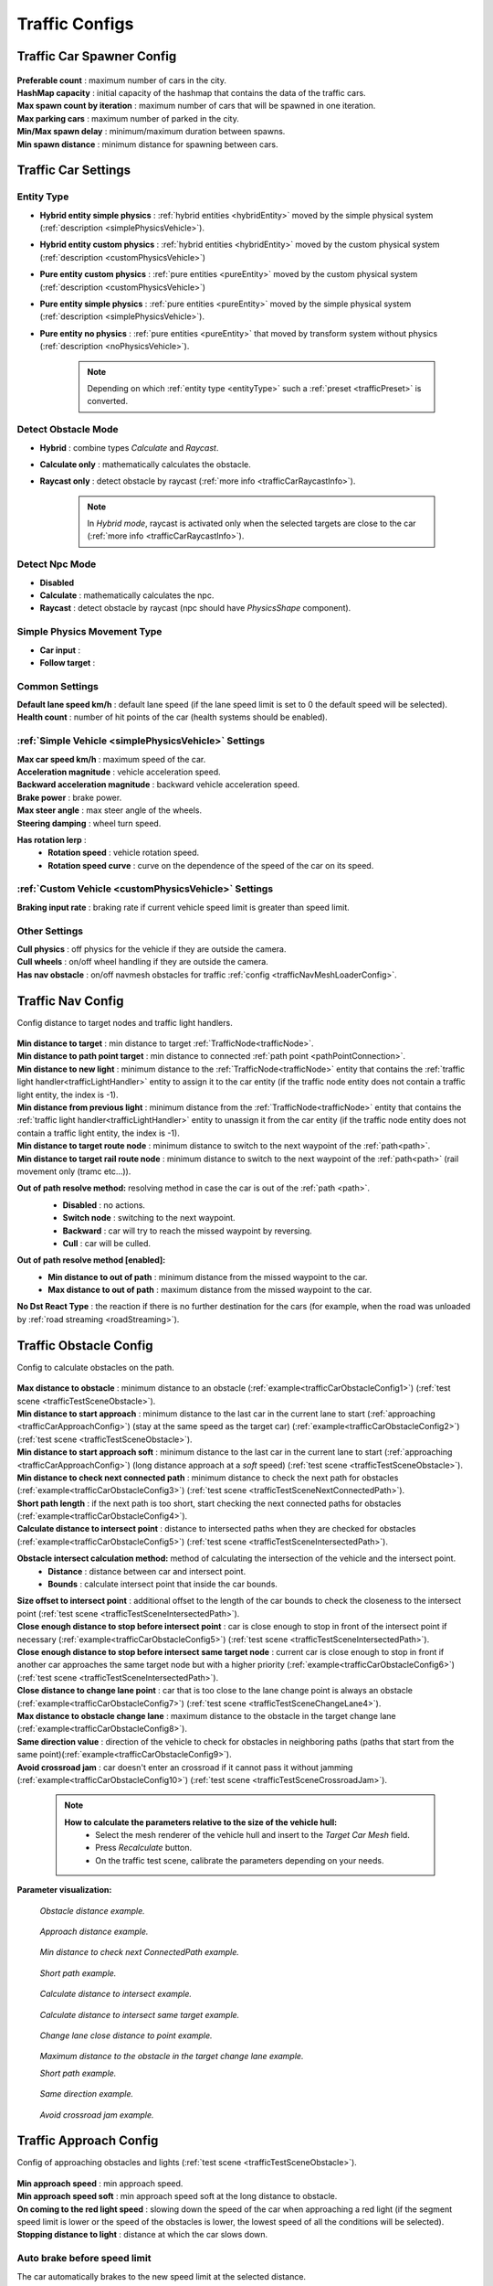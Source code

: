 .. _trafficCarConfigs:

Traffic Configs
=====

Traffic Car Spawner Config
------------

	.. image:: /images/configs/traffic/TrafficCarSpawnerConfig.png
	
| **Preferable count** : maximum number of cars in the city.
| **HashMap capacity** : initial capacity of the hashmap that contains the data of the traffic cars.
| **Max spawn count by iteration** : maximum number of cars that will be spawned in one iteration.
| **Max parking cars** : maximum number of parked in the city.
| **Min/Max spawn delay** : minimum/maximum duration between spawns.
| **Min spawn distance** : minimum distance for spawning between cars.
	
.. _trafficCarSettings:
	
Traffic Car Settings
------------

	.. image:: /images/configs/traffic/TrafficCarSettingsConfig.png
	
.. _entityType:

Entity Type
~~~~~~~~~~~~ 

* **Hybrid entity simple physics** : :ref:`hybrid entities <hybridEntity>` moved by the simple physical system (:ref:`description <simplePhysicsVehicle>`).
* **Hybrid entity custom physics** : :ref:`hybrid entities <hybridEntity>` moved by the custom physical system (:ref:`description <customPhysicsVehicle>`)  
* **Pure entity custom physics** : :ref:`pure entities <pureEntity>` moved by the custom physical system (:ref:`description <customPhysicsVehicle>`)  
* **Pure entity simple physics** : :ref:`pure entities <pureEntity>` moved by the simple physical system (:ref:`description <simplePhysicsVehicle>`).
* **Pure entity no physics** : :ref:`pure entities <pureEntity>` that moved by transform system without physics (:ref:`description <noPhysicsVehicle>`).

	.. note::
		Depending on which :ref:`entity type <entityType>` such a :ref:`preset <trafficPreset>` is converted.
	
.. _trafficDetectObstacleMode:

Detect Obstacle Mode
~~~~~~~~~~~~ 

* **Hybrid** : combine types `Calculate` and `Raycast`.
* **Calculate only** : mathematically calculates the obstacle.
* **Raycast only** : detect obstacle by raycast (:ref:`more info <trafficCarRaycastInfo>`).
	
	.. note::
		In `Hybrid mode`, raycast is activated only when the selected targets are close to the car (:ref:`more info <trafficCarRaycastInfo>`).
	
Detect Npc Mode
~~~~~~~~~~~~ 

* **Disabled**
* **Calculate** : mathematically calculates the npc.
* **Raycast** : detect obstacle by raycast (npc should have `PhysicsShape` component).
	
Simple Physics Movement Type
~~~~~~~~~~~~ 

* **Car input** :
* **Follow target** :
	
Common Settings
~~~~~~~~~~~~ 

| **Default lane speed km/h** : default lane speed (if the lane speed limit is set to 0 the default speed will be selected).
| **Health count** : number of hit points of the car (health systems should be enabled).

:ref:`Simple Vehicle <simplePhysicsVehicle>` Settings
~~~~~~~~~~~~ 

| **Max car speed km/h** : maximum speed of the car.
| **Acceleration magnitude** : vehicle acceleration speed.
| **Backward acceleration magnitude** : backward vehicle acceleration speed.
| **Brake power** : brake power.
| **Max steer angle** : max steer angle of the wheels.
| **Steering damping** : wheel turn speed.

**Has rotation lerp** :
	* **Rotation speed** : vehicle rotation speed.
	* **Rotation speed curve** : curve on the dependence of the speed of the car on its speed.
	
:ref:`Custom Vehicle <customPhysicsVehicle>` Settings
~~~~~~~~~~~~ 

| **Braking input rate** : braking rate if current vehicle speed limit is greater than speed limit.

.. _trafficCarOtherSettings:
	
Other Settings
~~~~~~~~~~~~ 

| **Cull physics** : off physics for the vehicle if they are outside the camera.
| **Cull wheels** : on/off wheel handling if they are outside the camera.

.. _trafficNavMeshObstacle:

| **Has nav obstacle** : on/off navmesh obstacles for traffic :ref:`config <trafficNavMeshLoaderConfig>`.
	
Traffic Nav Config
------------

Config distance to target nodes and traffic light handlers.

	.. image:: /images/configs/traffic/TrafficCarNavConfigConfig.png
	
| **Min distance to target** : min distance to target :ref:`TrafficNode<trafficNode>`.
| **Min distance to path point target** : min distance to connected :ref:`path point <pathPointConnection>`.
| **Min distance to new light** : minimum distance to the :ref:`TrafficNode<trafficNode>` entity that contains the :ref:`traffic light handler<trafficLightHandler>` entity to assign it to the car entity (if the traffic node entity does not contain a traffic light entity, the index is -1).
| **Min distance from previous light** : minimum distance from the :ref:`TrafficNode<trafficNode>` entity that contains the :ref:`traffic light handler<trafficLightHandler>` entity to unassign it from the car entity (if the traffic node entity does not contain a traffic light entity, the index is -1).
| **Min distance to target route node** : minimum distance to switch to the next waypoint of the :ref:`path<path>`.
| **Min distance to target rail route node** : minimum distance to switch to the next waypoint of the :ref:`path<path>` (rail movement only (tramc etc...)).

**Out of path resolve method:** resolving method in case the car is out of the :ref:`path <path>`.
	* **Disabled** : no actions.
	* **Switch node** : switching to the next waypoint.
	* **Backward** : car will try to reach the missed waypoint by reversing.
	* **Cull** : car will be culled.
	
	.. image:: /images/configs/traffic/TrafficCarNavOutOfPathConfig.png
	
**Out of path resolve method [enabled]:**
	* **Min distance to out of path** : minimum distance from the missed waypoint to the car.
	* **Max distance to out of path** : maximum distance from the missed waypoint to the car.
	
| **No Dst React Type** : the reaction if there is no further destination for the cars (for example, when the road was unloaded by :ref:`road streaming <roadStreaming>`).
	
.. _trafficCarObstacleConfig:
	
Traffic Obstacle Config
------------

Config to calculate obstacles on the path.

	.. image:: /images/configs/traffic/TrafficCarNavConfigConfig.png
	
| **Max distance to obstacle** : minimum distance to an obstacle (:ref:`example<trafficCarObstacleConfig1>`) (:ref:`test scene <trafficTestSceneObstacle>`).
| **Min distance to start approach** : minimum distance to the last car in the current lane to start (:ref:`approaching <trafficCarApproachConfig>`) (stay at the same speed as the target car) (:ref:`example<trafficCarObstacleConfig2>`) (:ref:`test scene <trafficTestSceneObstacle>`).
| **Min distance to start approach soft** : minimum distance to the last car in the current lane to start (:ref:`approaching <trafficCarApproachConfig>`) (long distance approach at a `soft` speed) (:ref:`test scene <trafficTestSceneObstacle>`).
| **Min distance to check next connected path** : minimum distance to check the next path for obstacles (:ref:`example<trafficCarObstacleConfig3>`) (:ref:`test scene <trafficTestSceneNextConnectedPath>`).
| **Short path length** : if the next path is too short, start checking the next connected paths for obstacles (:ref:`example<trafficCarObstacleConfig4>`).
| **Calculate distance to intersect point** : distance to intersected paths when they are checked for obstacles (:ref:`example<trafficCarObstacleConfig5>`) (:ref:`test scene <trafficTestSceneIntersectedPath>`).

**Obstacle intersect calculation method:** method of calculating the intersection of the vehicle and the intersect point.
	* **Distance** : distance between car and intersect point.
	* **Bounds** : calculate intersect point that inside the car bounds.
	
| **Size offset to intersect point** : additional offset to the length of the car bounds to check the closeness to the intersect point (:ref:`test scene <trafficTestSceneIntersectedPath>`).
| **Close enough distance to stop before intersect point** : car is close enough to stop in front of the intersect point if necessary (:ref:`example<trafficCarObstacleConfig5>`) (:ref:`test scene <trafficTestSceneIntersectedPath>`).
| **Close enough distance to stop before intersect same target node** : current car is close enough to stop in front if another car approaches the same target node but with a higher priority (:ref:`example<trafficCarObstacleConfig6>`) (:ref:`test scene <trafficTestSceneIntersectedPath>`).
| **Close distance to change lane point** : car that is too close to the lane change point is always an obstacle (:ref:`example<trafficCarObstacleConfig7>`) (:ref:`test scene <trafficTestSceneChangeLane4>`).
| **Max distance to obstacle change lane** : maximum distance to the obstacle in the target change lane (:ref:`example<trafficCarObstacleConfig8>`).
| **Same direction value** : direction of the vehicle to check for obstacles in neighboring paths (paths that start from the same point)(:ref:`example<trafficCarObstacleConfig9>`).
| **Avoid crossroad jam** : car doesn't enter an crossroad if it cannot pass it without jamming (:ref:`example<trafficCarObstacleConfig10>`) (:ref:`test scene <trafficTestSceneCrossroadJam>`).
	
	.. note:: 
		**How to calculate the parameters relative to the size of the vehicle hull:**
			* Select the mesh renderer of the vehicle hull and insert to the `Target Car Mesh` field.
			* Press `Recalculate` button.
			* On the traffic test scene, calibrate the parameters depending on your needs.
			
**Parameter visualization:**

.. _trafficCarObstacleConfig1:

	.. image:: /images/configs/traffic/obstacleExamples/ObstacleDistanceExample1.png
	`Obstacle distance example.`
	
.. _trafficCarObstacleConfig2:

	.. image:: /images/configs/traffic/obstacleExamples/ApproachDistanceExample1.png
	`Approach distance example.`
	
.. _trafficCarObstacleConfig3:

	.. image:: /images/configs/traffic/obstacleExamples/MinDistanceToCheckNextConnectedPathExample.png
	`Min distance to check next ConnectedPath example.`
	
.. _trafficCarObstacleConfig4:

	.. image:: /images/configs/traffic/obstacleExamples/CheckShortPathExample.png
	`Short path example.`
	
.. _trafficCarObstacleConfig5:

	.. image:: /images/configs/traffic/obstacleExamples/CalculateDistanceToIntersectExample1.png
	`Calculate distance to intersect example.`
	
.. _trafficCarObstacleConfig6:

	.. image:: /images/configs/traffic/obstacleExamples/CalculateDistanceToIntersectSameTargetExample1.png
	`Calculate distance to intersect same target example.`
	
.. _trafficCarObstacleConfig7:

	.. image:: /images/configs/traffic/obstacleExamples/ChangeLaneCloseDistanceExample.png
	`Change lane close distance to point example.`
	
.. _trafficCarObstacleConfig8:

	.. image:: /images/configs/traffic/obstacleExamples/ChangeLaneExample1.png
	`Maximum distance to the obstacle in the target change lane example.`
		
	.. image:: /images/configs/traffic/obstacleExamples/ChangeLaneExample3.png
	`Short path example.`
	
.. _trafficCarObstacleConfig9:

	.. image:: /images/configs/traffic/obstacleExamples/SameDirectionExample.png
	`Same direction example.`
	
.. _trafficCarObstacleConfig10:

	.. image:: /images/configs/traffic/obstacleExamples/AvoidCrossroadJamExample.png
	`Avoid crossroad jam example.`
			
.. _trafficCarApproachConfig:
			
Traffic Approach Config
------------

Config of approaching obstacles and lights (:ref:`test scene <trafficTestSceneObstacle>`).

	.. image:: /images/configs/traffic/TrafficCarApproachConfig.png
	
| **Min approach speed** : min approach speed.
| **Min approach speed soft** : min approach speed soft at the long distance to obstacle.
| **On coming to the red light speed** : slowing down the speed of the car when approaching a red light (if the segment speed limit is lower or the speed of the obstacles is lower, the lowest speed of all the conditions will be selected).
| **Stopping distance to light** : distance at which the car slows down.

Auto brake before speed limit 
~~~~~~~~~~~~ 

The car automatically brakes to the new speed limit at the selected distance.

| **Soft braking distance** : soft braking distance to new speed limit.
| **Soft braking rate** : soft braking rate when the car is at a soft distance (if it is closer soft distance than the default :ref:`braking rate <trafficCarSettings>`).
| **Braking distance** : braking distance to new speed limit.
| **Skip braking path length distance** : if the next path is too short, the next one is selected.
	
	.. note:: Approach distance set in :ref:`Traffic obstacle config <trafficCarObstacleConfig>`.
	
.. _trafficCarRaycastConfig:
	
Traffic Raycast Config
------------

Traffic raycast Config (:ref:`TrafficDetectObstacleMode<trafficDetectObstacleMode>` raycast or hybrid should be enabled) (:ref:`example<trafficCarNpcObstacleDebugger>`) (:ref:`more info <trafficCarRaycastInfo>`).

	.. image:: /images/configs/traffic/TrafficCarRaycastConfig.png
	
| **Side offset** : width of raycast box.
| **Min/Max ray length** : lenght of raycast box.
| **Boxcast height** : height raycast box.
| **Ray Y axis offset** : y-offset position box.
| **Dot direction** : if the raycast is set to :ref:`Hybrid mode<trafficDetectObstacleMode>` than only those targets that are in front of the car with the set dot parameter will be raycasted.
| **Bounds multiplier** : value by which the bounds is multiplied.
	
.. _trafficCarChangeLaneConfig:
	
Traffic Change Lane Config
------------

Config for automatic calculation of lane change by traffic (works for :ref:`paths<path>` with the `Straight road` :ref:`road type<pathRoadType>` only) (:ref:`test scene <trafficTestSceneChangeLane>`).

	.. image:: /images/configs/traffic/TrafficCarChangeLaneConfig.png
	
| **Can change lane** : on/off ability to change lanes.
| **Min max change lane offset** : min/max offset in the target lane depending on the speed of the car. (:ref:`example<trafficCarChangeLaneConfig1>`)
| **Max distance to end of path** : maximum distance before the end of a current path at which car can change lanes.
| **Min distance to last car in current lane** : minimum distance to the last car in the current lane. (:ref:`example<trafficCarChangeLaneConfig2>`)
| **Min Max distance to other cars in other lane** : distance to the car in the target lane, the distance is chosen based on the current speed of the calculated car (lerp between 0 speed and max speed of the car (60 km/h by default)) (:ref:`example<trafficCarChangeLaneConfig3>`)
| **Max distance to intersected path** : distance to the crossing, if the car is close to the crossing, the ability to change lanes is disabled. (:ref:`example<trafficCarChangeLaneConfig4>`)
| **Check frequency** : frequency of lane change calculation.
| **Block duration after change lane** : blocking the ability to change lanes after a lane change has been performed.
| **Achieve distance** : distance to achieve the target lane point.
| **Min car count in current lane to change lane** : minimum number of cars in the current lane to change lanes.
| **Min car lane difference count to start change lane** : minimum car difference in the nearest lane to change lanes.
| **Change lane car speed** : lane change speed.
| **Change lane HashMap capacity** : initial capacity hashmap containing data about cars that change lanes.

**Parameter visualization:**

.. _trafficCarChangeLaneConfig1:
	
	.. image:: /images/configs/traffic/changeLaneExamples/MinMaxChangeLaneOffsetExample.png
	`Min/max change lane offset example.`
	
.. _trafficCarChangeLaneConfig2:

	.. image:: /images/configs/traffic/changeLaneExamples/MinDistanceToLastCarExample.png
	`Min distance to last car in current lane example.`
	
.. _trafficCarChangeLaneConfig3:
		
	.. image:: /images/configs/traffic/changeLaneExamples/MinDistanceToOtherCarsInOtherLaneExample.png
	`Min distance to other cars in other lane example.`
	
.. _trafficCarChangeLaneConfig4:
	
	.. image:: /images/configs/traffic/changeLaneExamples/MinDistanceToIntersectedPathExample.png
	`Min distance to intersected path example.`
	
Traffic Npc Obstacle Config
------------

Config to calculate npc obstacles (:ref:`example<trafficCarNpcObstacleDebugger>`).

	.. image:: /images/configs/traffic/TrafficCarNpcObstacleConfig.png
	
| **Obstacle pedestrian action state** : the car only reacts to pedestrians with the selected :ref:`Action State<pedestrianActionState>`.
| **Check distance** : obstacle calculation length.
| **Square length** : length of the obstacle calculation square.
| **Side offset X** : width of the obstacle calculation square.
| **Max Y diff** : maximum difference in Y-axis position between the car and the npc.
	
.. _trafficCarParkingConfig:
	
Traffic Parking Config
------------

Config for parking cars (:ref:`test scene <trafficTestSceneParking>`).

	.. image:: /images/configs/traffic/TrafficCarParkingConfig.png

| **Precise Aligmentn At Node** : on/off precise positioning of the car's parking space.
| **Rotation speed** : rotation speed.
| **Complete angle** : angle at which the rotation is complete.
| **Precise position** : on/off minor driving correction speed to parking point.
| **Movement speed** : on/off minor driving correction speed to parking point.
| **Achieve distance** : on/off minor driving correction speed to parking point.

	.. note :: Read more about :ref:`parking states <trafficParking>`.
		
.. _trafficCarAntistuckConfig:
		
Traffic Antistuck Config
------------

Config to culling car in case of stuckness.

	.. image:: /images/configs/traffic/TrafficCarAntistuckConfig.png

| **Obstacle stuck time** : duration of sighting of the obstacle after which the car will be culled.
| **Stuck distance difference** : if the car moved more than the parameter distance the `Obstacle stuck time` is reset.
| **Cull of out the camera only** : car will be culled only if it is out of the camera's range of vision.
	
Traffic Horn Config
------------

Config to sound random horns when an obstacle is detected. It can be disabled (:ref:`here<soundConfig>`).

	.. image:: /images/configs/traffic/TrafficCarHornConfig.png

| **Chance to start** : chance to start the horn.
| **Idle time to start** : idle time to start the horn.
| **Delay** : delay between horns.
| **Horn duration** : horn duration.

.. _trafficNavMeshLoaderConfig:

Traffic NavMesh Loader Config
------------

Config to load `Navmesh obstacles <https://docs.unity3d.com/2022.2/Documentation/Manual/class-NavMeshObstacle.html>`_ for traffic. 

	.. image:: /images/configs/traffic/TrafficNavMeshLoaderConfig.png

| **Size offset** : size offset of loaded `NavMeshObstacle <https://docs.unity3d.com/2022.2/Documentation/Manual/class-NavMeshObstacle.html>`_.
| **Load only view** : load `NavMeshObstacle <https://docs.unity3d.com/2022.2/Documentation/Manual/class-NavMeshObstacle.html>`_ in view of camera only.
| **Load frequency** : load frequency of `NavMeshObstacle <https://docs.unity3d.com/2022.2/Documentation/Manual/class-NavMeshObstacle.html>`_ for the car.

	.. note::
		* `NavMeshObstacle <https://docs.unity3d.com/2022.2/Documentation/Manual/class-NavMeshObstacle.html>`_ loading is enabling in the :ref:`Traffic Settings <trafficNavMeshObstacle>` config.
		* Make sure, that pedestrians have :ref:`NavMesh navigation <pedestrianNavmeshNavigation>`.
		
.. _trafficAvoidanceConfig:

Traffic Avoidance Config
------------

Config of traffic :ref:`avoidance <trafficAvoidance>`.

	.. image:: /images/configs/traffic/TrafficAvoidanceConfig.png
	
| **Custom achieve distance** : custom achieve distance of avoidance point.
| **Resolve cyclic obstacle** : overcome the cyclical obstacle of cars getting stuck in each other.

Traffic Custom Destination Config
------------

Config for custom destination of the vehicles. Also used by :ref:`traffic avoidance <trafficAvoidance>`.

	.. image:: /images/configs/traffic/TrafficCustomDestinationConfig.png
		
| **Default speed limit** : default speed limit for custom destination (if user doesn't set custom).
| **Check side point** : check that the destination is on the side of the car.
| **Side point speed limit** : custom speed limit when destination is at side point.
| **Side point distance** : distance to side point.
| **Default achieve distance** : achieve distance of destination point.
| **Max duration** : max duration of custom destination state enabled.

.. _trafficRailConfig:

Traffic Rail Config
------------

Config for :ref:`rail movement <trafficRail>` of the vehicles.

	.. image:: /images/configs/traffic/TrafficRailConfig.png
	
| **Max distance to rail line** : maximum distance between the rail and the vehicle.
| **Lateral speed** : lateral speed of the vehicle to align with the rail.
| **Rotating lerp speed** : rotation lerp speed.
| **Lerp rotation tram** : on/off rotating lerp for tram.
| **Lerp rotation traffic** : on/off rotating lerp for default traffic.

.. _trafficCollisionConfig:

Traffic Collision Config
------------

The config is used in a two-car collision.

	.. image:: /images/configs/traffic/TrafficCollisionConfig.png
	
| **Idle duration** : idling time after collision with other vehicle.
| **Avoid stucked collision** : attempt to :ref:`avoid <trafficAvoidance>` a stuck collision vehicle.
| **Collision duration** : collision time with vehicle to start :ref:`avoidance <trafficAvoidance>`.
| **Ignore collision duration** : duration of collision ignoring since last event.
| **Calculation collision frequency** : calculation frequency of the :ref:`avoidance <trafficAvoidance>`.
| **Repeat avoidance frequency** : frequency of collision :ref:`avoidance <trafficAvoidance>` attempts.
| **Forward direction value** : dot value of the direction of the colliding vehicles along the Z axis.
| **Side direction value** : dot value of the direction of the colliding vehicles along the X axis.
